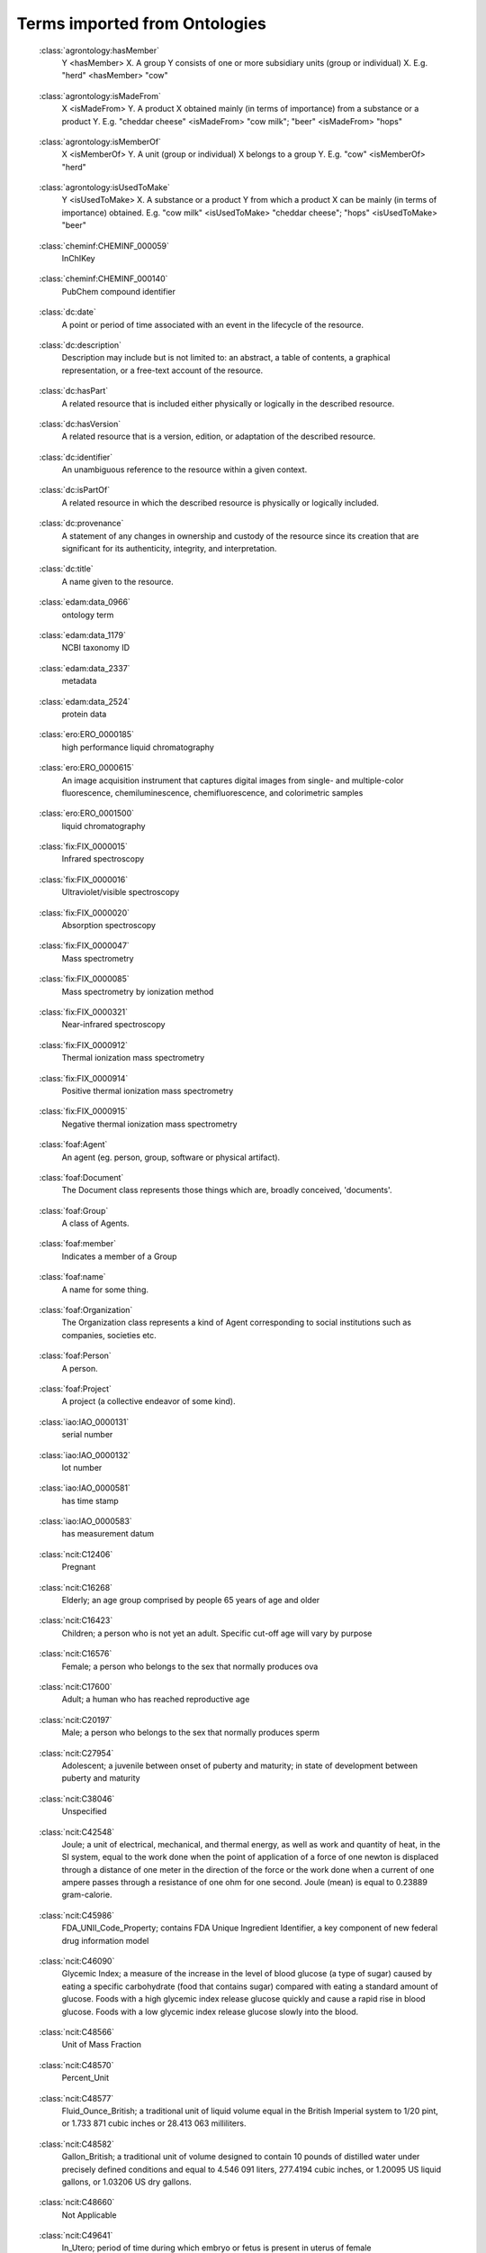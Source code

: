 ﻿
.. _$_11-terms-ontology:

==============================
Terms imported from Ontologies
==============================

.. _terms-agrontology-hasMember:

   :class:`agrontology:hasMember`
     Y <hasMember> X. A group Y consists of one or more subsidiary units (group or individual) X. E.g. "herd" <hasMember> "cow"

.. _terms-agrontology-isMadeFrom:

   :class:`agrontology:isMadeFrom`
     X <isMadeFrom> Y. A product X obtained mainly (in terms of importance) from a substance or a product Y. E.g. "cheddar cheese" <isMadeFrom> "cow milk"; "beer" <isMadeFrom> "hops"

.. _terms-agrontology-isMemberOf:

   :class:`agrontology:isMemberOf`
     X <isMemberOf> Y. A unit (group or individual) X belongs to a group Y. E.g. "cow" <isMemberOf> "herd"

.. _terms-agrontology-isUsedToMake:

   :class:`agrontology:isUsedToMake`
     Y <isUsedToMake> X. A substance or a product Y from which a product X can be mainly (in terms of importance) obtained. E.g. "cow milk" <isUsedToMake> "cheddar cheese"; "hops" <isUsedToMake> "beer"

.. _terms-cheminf-CHEMINF_000059:

   :class:`cheminf:CHEMINF_000059`
     InChIKey

.. _terms-cheminf-CHEMINF_000140:

   :class:`cheminf:CHEMINF_000140`
     PubChem compound identifier

.. _terms-dc-date:

   :class:`dc:date`
     A point or period of time associated with an event in the lifecycle of the resource.

.. _terms-dc-description:

   :class:`dc:description`
     Description may include but is not limited to: an abstract, a table of contents, a graphical representation, or a free-text account of the resource.

.. _terms-dc-hasPart:

   :class:`dc:hasPart`
     A related resource that is included either physically or logically in the described resource.

.. _terms-dc-hasVersion:

   :class:`dc:hasVersion`
     A related resource that is a version, edition, or adaptation of the described resource.

.. _terms-dc-identifier:

   :class:`dc:identifier`
     An unambiguous reference to the resource within a given context.

.. _terms-dc-isPartOf:

   :class:`dc:isPartOf`
     A related resource in which the described resource is physically or logically included.

.. _terms-dc-provenance:

   :class:`dc:provenance`
     A statement of any changes in ownership and custody of the resource since its creation that are significant for its authenticity, integrity, and interpretation.

.. _terms-dc-title:

   :class:`dc:title`
     A name given to the resource.

.. _terms-edam-data_0966:

   :class:`edam:data_0966`
     ontology term

.. _terms-edam-data_1179:

   :class:`edam:data_1179`
     NCBI taxonomy ID

.. _terms-edam-data_2337:

   :class:`edam:data_2337`
     metadata

.. _terms-edam-data_2524:

   :class:`edam:data_2524`
     protein data

.. _terms-ero-ERO_0000185:

   :class:`ero:ERO_0000185`
     high performance liquid chromatography

.. _terms-ero-ERO_0000615:

   :class:`ero:ERO_0000615`
     An image acquisition instrument that captures digital images from single- and multiple-color fluorescence, chemiluminescence, chemifluorescence, and colorimetric samples

.. _terms-ero-ERO_0001500:

   :class:`ero:ERO_0001500`
     liquid chromatography

.. _terms-fix-FIX_0000015:

   :class:`fix:FIX_0000015`
     Infrared spectroscopy

.. _terms-fix-FIX_0000016:

   :class:`fix:FIX_0000016`
     Ultraviolet/visible spectroscopy

.. _terms-fix-FIX_0000020:

   :class:`fix:FIX_0000020`
     Absorption spectroscopy

.. _terms-fix-FIX_0000047:

   :class:`fix:FIX_0000047`
     Mass spectrometry

.. _terms-fix-FIX_0000085:

   :class:`fix:FIX_0000085`
     Mass spectrometry by ionization method

.. _terms-fix-FIX_0000321:

   :class:`fix:FIX_0000321`
     Near-infrared spectroscopy

.. _terms-fix-FIX_0000912:

   :class:`fix:FIX_0000912`
     Thermal ionization mass spectrometry

.. _terms-fix-FIX_0000914:

   :class:`fix:FIX_0000914`
     Positive thermal ionization mass spectrometry

.. _terms-fix-FIX_0000915:

   :class:`fix:FIX_0000915`
     Negative thermal ionization mass spectrometry

.. _terms-foaf-Agent:

   :class:`foaf:Agent`
     An agent (eg. person, group, software or physical artifact).

.. _terms-foaf-Document:

   :class:`foaf:Document`
     The Document class represents those things which are, broadly conceived, 'documents'.

.. _terms-foaf-Group:

   :class:`foaf:Group`
     A class of Agents.

.. _terms-foaf-member:

   :class:`foaf:member`
     Indicates a member of a Group

.. _terms-foaf-name:

   :class:`foaf:name`
     A name for some thing.

.. _terms-foaf-Organization:

   :class:`foaf:Organization`
     The Organization class represents a kind of Agent corresponding to social institutions such as companies, societies etc.

.. _terms-foaf-Person:

   :class:`foaf:Person`
     A person. 

.. _terms-foaf-Project:

   :class:`foaf:Project`
     A project (a collective endeavor of some kind).

.. _terms-iao-IAO_0000131:

   :class:`iao:IAO_0000131`
     serial number

.. _terms-iao-IAO_0000132:

   :class:`iao:IAO_0000132`
     lot number

.. _terms-iao-IAO_0000581:

   :class:`iao:IAO_0000581`
     has time stamp

.. _terms-iao-IAO_0000583:

   :class:`iao:IAO_0000583`
     has measurement datum

.. _terms-ncit-C12406:

   :class:`ncit:C12406`
     Pregnant

.. _terms-ncit-C16268:

   :class:`ncit:C16268`
     Elderly; an age group comprised by people 65 years of age and older

.. _terms-ncit-C16423:

   :class:`ncit:C16423`
     Children; a person who is not yet an adult. Specific cut-off age will vary by purpose

.. _terms-ncit-C16576:

   :class:`ncit:C16576`
     Female; a person who belongs to the sex that normally produces ova

.. _terms-ncit-C17600:

   :class:`ncit:C17600`
     Adult; a human who has reached reproductive age

.. _terms-ncit-C20197:

   :class:`ncit:C20197`
     Male; a person who belongs to the sex that normally produces sperm

.. _terms-ncit-C27954:

   :class:`ncit:C27954`
     Adolescent; a juvenile between onset of puberty and maturity; in state of development between puberty and maturity

.. _terms-ncit-C38046:

   :class:`ncit:C38046`
     Unspecified

.. _terms-ncit-C42548:

   :class:`ncit:C42548`
     Joule; a unit of electrical, mechanical, and thermal energy, as well as work and quantity of heat, in the SI system, equal to the work done when the point of application of a force of one newton is displaced through a distance of one meter in the direction of the force or the work done when a current of one ampere passes through a resistance of one ohm for one second. Joule (mean) is equal to 0.23889 gram-calorie.

.. _terms-ncit-C45986:

   :class:`ncit:C45986`
     FDA_UNII_Code_Property; contains FDA Unique Ingredient Identifier, a key component of new federal drug information model

.. _terms-ncit-C46090:

   :class:`ncit:C46090`
     Glycemic Index; a measure of the increase in the level of blood glucose (a type of sugar) caused by eating a specific carbohydrate (food that contains sugar) compared with eating a standard amount of glucose. Foods with a high glycemic index release glucose quickly and cause a rapid rise in blood glucose. Foods with a low glycemic index release glucose slowly into the blood.

.. _terms-ncit-C48566:

   :class:`ncit:C48566`
     Unit of Mass Fraction

.. _terms-ncit-C48570:

   :class:`ncit:C48570`
     Percent_Unit

.. _terms-ncit-C48577:

   :class:`ncit:C48577`
     Fluid_Ounce_British; a traditional unit of liquid volume equal in the British Imperial system to 1/20 pint, or 1.733 871 cubic inches or 28.413 063 milliliters.

.. _terms-ncit-C48582:

   :class:`ncit:C48582`
     Gallon_British; a traditional unit of volume designed to contain 10 pounds of distilled water under precisely defined conditions and equal to 4.546 091 liters, 277.4194 cubic inches, or 1.20095 US liquid gallons, or 1.03206 US dry gallons.

.. _terms-ncit-C48660:

   :class:`ncit:C48660`
     Not Applicable

.. _terms-ncit-C49641:

   :class:`ncit:C49641`
     In_Utero; period of time during which embryo or fetus is present in uterus of female

.. _terms-ncit-C49643:

   :class:`ncit:C49643`
     Infant_and_Toddler; a person from 28 days to 23 months of age

.. _terms-ncit-C49683:

   :class:`ncit:C49683`
     Children_Two_Through_Eleven_Years_Old; a person from 2 years to 11 years of age

.. _terms-ncit-C49685:

   :class:`ncit:C49685`
     Adult_Eighteen_Through_Sixty-five_Years_Old; a person from 18 years to 65 years

.. _terms-ncit-C53269:

   :class:`ncit:C53269`
     No Information Available

.. _terms-ncit-C54352:

   :class:`ncit:C54352`
     Limited Information

.. _terms-ncit-C63923:

   :class:`ncit:C63923`
     FDA_UNII_Code_Terminology; terminology that includes terms pertaining unique ingredient identifiers (UNIIs) for substances in drugs, biologics, foods, and devices

.. _terms-ncit-C64343:

   :class:`ncit:C64343`
     No Code Available

.. _terms-ncit-C67193:

   :class:`ncit:C67193`
     Calorie; a non-SI unit of energy defined as amount of heat required to raise the temperature of one gram of pure water by one degree Celsius under standard conditions (the specific heat of the water at 3.98, 14.5, or 19.5 degrees Celsius and the constant pressure of 101.325 kPa or one atm being defined as unity), equal to approximately 4.184 Joule.

.. _terms-ncit-C67194:

   :class:`ncit:C67194`
     Kilocalorie; a non-SI unit of energy defined as the amount of heat required to raise the temperature of one kilogram of pure water by one degree Celsius under standard conditions (the specific heat of the water at 15 degrees Celsius and the constant pressure of 101.325 kPa or one atm being defined as unity), equal to approximately 4.1855 kJ. It is also is used by nutritionists in measuring the energy-producing potential of food as a unit of potential energy contained by a substance, which can be liberated when the material is oxidized, usually by combustion in the presence of oxygen.

.. _terms-ncit-C67391:

   :class:`ncit:C67391`
     Unit of Number Concentration

.. _terms-ncit-C67396:

   :class:`ncit:C67396`
     Microgram_per_Kilogram

.. _terms-ncit-C67401:

   :class:`ncit:C67401`
     Milligram_per_Kilogram

.. _terms-ncit-C67436:

   :class:`ncit:C67436`
     Retinol_Equivalent; an arbitrary unit for measurement of a vitamin A activity of provitamin A carotenoids (such as carotenes, xanthophylls, and compounds that arise from rearrangement of carotene I skeleton) in a mixed diet. The concept of the retinol equivalent (RE) is established for the following relationships among food sources of the vitamin A: one microgram of all-trans retinol is equal to one RE, one microgram of beta-carotene is equal to 0.167 RE, and one microgram of other pro-vitamin A carotenoids is equal to 0.084 RE.

.. _terms-ncit-C67438:

   :class:`ncit:C67438`
     Retinol_Activity_Equivalent; an arbitrary unit for measurement of the bioefficacy of ingested provitamin A carotenoids introduced by the U.S. Institute of Medicine (IOM).

.. _terms-ncit-C68511:

   :class:`ncit:C68511`
     Dietary_Folate_Equivalent; to describe the Recommended Dietary Allowance of folate; the term accounts for the easier absorption of folate in supplements and fortified foods as compared with the absorption of folic acid found naturally in foods. One Dietary Folate Equivalent (DFE) = 1 microgram food folate = 0.6 microgram folic acid from supplements and fortified food.

.. _terms-ncit-C68545:

   :class:`ncit:C68545`
     Food_Energy_in_Kilocalories

.. _terms-ncit-C68546:

   :class:`ncit:C68546`
     Food_Energy_in_Kilojoules

.. _terms-ncit-C68547:

   :class:`ncit:C68547`
     Kilojoule; a SI unit of energy equal to 10E3 joules

.. _terms-ncit-C68550:

   :class:`ncit:C68550`
     INFOODS_Property; assigned by International Network of Food Data Systems

.. _terms-ncit-C68551:

   :class:`ncit:C68551`
     USDA_ID_Property; numeric ID assignment by United States Department of Agriculture

.. _terms-ncit-C68555:

   :class:`ncit:C68555`
     Recommended_Intake_Property

.. _terms-ncit-C69062:

   :class:`ncit:C69062`
     Not Used

.. _terms-ncit-C69103:

   :class:`ncit:C69103`
     Half_Gallon; a unit of volume equal to 1/2 gallon

.. _terms-ncit-C69104:

   :class:`ncit:C69104`
     Gram_per_Kilogram

.. _terms-ncit-C69105:

   :class:`ncit:C69105`
     Half_Liter; a non-SI unit of volume equal to 0.5 cubic decimeter, or 500 cubic centimeters

.. _terms-ncit-C69113:

   :class:`ncit:C69113`
     Half_Pint; a non-SI unit of volume equal to 8 fluid ounces or 0.2365 liter

.. _terms-ncit-C69114:

   :class:`ncit:C69114`
     Pint_British; a traditional unit of volume equal to 20 British fluid ounces, 34.678 cubic inches or approximately 568.261 milliliters

.. _terms-ncit-C69115:

   :class:`ncit:C69115`
     Dry_Peck_British; a traditional (non-SI) unit of volume equal to two British gallons, or approximately 9.09218 liters

.. _terms-ncit-C69116:

   :class:`ncit:C69116`
     Dry_Pint_US; a traditional (non-SI) unit of volume equal to 1/8 dry US gallon, or approximately 0.550611 liter

.. _terms-ncit-C69118:

   :class:`ncit:C69118`
     Quart_Dry_US; a unit of volume in US customary measure system for dry volumes equal to 67.201 cubic inches, or approximately 1.101 221 liters

.. _terms-ncit-C69119:

   :class:`ncit:C69119`
     Quart_British; a unit of dry and liquid volumes in British Imperial Measurement System equal to 69.354 cubic inches, 40 fluid ounces, or 1.136 5225 liters

.. _terms-ncit-C69157:

   :class:`ncit:C69157`
     Calorie_Unit; a non-SI unit of energy or heat variously defined based on different conditions under which it is measured and the context of its use

.. _terms-ncit-C70453:

   :class:`ncit:C70453`
     Gram_per_Gram

.. _terms-ncit-C70544:

   :class:`ncit:C70544`
     US_Recommended_Intake_Property

.. _terms-ncit-C73565:

   :class:`ncit:C73565`
     Lactose_Unit; a unit of measurement for the activity of lactase enzyme which is expressed as the amount of enzyme that hydrolyzes one microequivalent (µEq) of galactosidic linkage per one minute at a pH of 4.5 and at 37 degrees Celsius

.. _terms-ncit-C73600:

   :class:`ncit:C73600`
     Structured_Product_Labeling_Business_Operation_Terminology; about business operations concerned with product development, manufacturing, and marketing in SPL documents

.. _terms-ncit-C73737:

   :class:`ncit:C73737`
     Milliequivalent_per_Milliliter

.. _terms-ncit-C77606:

   :class:`ncit:C77606`
     Unit_per_Gram

.. _terms-ncit-C77607:

   :class:`ncit:C77607`
     Unit_per_Milliliter

.. _terms-ncit-C82463:

   :class:`ncit:C82463`
     Lactating

.. _terms-ncit-C82464:

   :class:`ncit:C82464`
     Not_Lactating

.. _terms-ncit-C82475:

   :class:`ncit:C82475`
     Not_Pregnant

.. _terms-ncit-C85405:

   :class:`ncit:C85405`
     School_Age_Child; a child between ages of five and twelve years

.. _terms-ncit-C87300:

   :class:`ncit:C87300`
     Structured_Product_Labeling_Unit_of_Presentation_Terminology; about dosage form, package type, and unit of measurement terms used in drug establishment registration and drug listing

.. _terms-ncit-C89342:

   :class:`ncit:C89342`
     Toddler; a child that is approximately between 12 and 18 months of age

.. _terms-ncit-C91107:

   :class:`ncit:C91107`
     Young_Adult; generally covers age range of 20-40

.. _terms-ncit-C91108:

   :class:`ncit:C91108`
     Middle_Adult; approximately 40-60 years of age

.. _terms-ncit-C98758:

   :class:`ncit:C98758`
     Million per Gram

.. _terms-obi-OBI_0000485:

   :class:`obi:OBI_0000485`
     chromatography instrument

.. _terms-obi-OBI_0000603:

   :class:`obi:OBI_0000603`
     liquid chromatography column

.. _terms-obi-OBI_0000637:

   :class:`obi:OBI_0000637`
     gas chromatography detector

.. _terms-owl-All Different:

   :class:`owl:All Different`
     Dependency between different (i.e. unique) OWL Individuals typed by the same OWL Class.

.. _terms-owl-Annotation:

   :class:`owl:Annotation`
     Annotation Property definition.

.. _terms-owl-Backward Compatible With:

   :class:`owl:Backward Compatible With`
     Dependency between an OWL Ontology and another that it's backward compatible with.

.. _terms-owl-Class:

   :class:`owl:Class`
     Describes an instantiable entity with properties and semantic meaning.

.. _terms-owl-Complement Of:

   :class:`owl:Complement Of`
     Dependency between an OWL Class and its complement (or opposite).

.. _terms-owl-Data Range:

   :class:`owl:Data Range`
     Defines a collection of values for an OWL Property.

.. _terms-owl-Datatype Property:

   :class:`owl:Datatype Property`
     Datatype Property definition.

.. _terms-owl-Different From:

   :class:`owl:Different From`
     Dependency between two semantically different OWL Individuals typed by the same OWL Class.

.. _terms-owl-Disjoint With:

   :class:`owl:Disjoint With`
     Dependency between two OWL Classes that have no common individuals.

.. _terms-owl-Domain:

   :class:`owl:Domain`
     Specifies the OWL Classes that apply the specified OWL Property (Annotation, Datatype or Object Property).

.. _terms-owl-Enumerated Class:

   :class:`owl:Enumerated Class`
     Defines an OWL Class extension defined by any one of the range of the allowed OWL Individuals.

.. _terms-owl-Equivalent Class:

   :class:`owl:Equivalent Class`
     Dependency between two equivalent OWL Classes.

.. _terms-owl-Equivalent Property:

   :class:`owl:Equivalent Property`
     Dependency between two equivalent OWL Property elements.

.. _terms-owl-Imports:

   :class:`owl:Imports`
     Enables an OWL ontology to reference another OWL Ontology.

.. _terms-owl-Incompatible With:

   :class:`owl:Incompatible With`
     Dependency between an OWL Ontology and another that it is incompatible with.

.. _terms-owl-Individual:

   :class:`owl:Individual`
     Instance of an OWL Class which defines an individual fact.

.. _terms-owl-Intersection Of:

   :class:`owl:Intersection Of`
     Dependency between an OWL Class and others it also specializes.

.. _terms-owl-Inverse Of:

   :class:`owl:Inverse Of`
     Association, between two opposing, but related OWL Property elements.

.. _terms-owl-Object Property:

   :class:`owl:Object Property`
     Object Property definition.

.. _terms-owl-Ontology Property:

   :class:`owl:Ontology Property`
     Dependency, representing a property defined on the OWL Ontology.

.. _terms-owl-Prior Version:

   :class:`owl:Prior Version`
     Dependency between an OWL Ontology and its predecessor.

.. _terms-owl-Range:

   :class:`owl:Range`
     Specifies the OWL Class with the value type applicable to the specified OWL Property (Annotation, Datatype or Object Property).

.. _terms-owl-Restriction:

   :class:`owl:Restriction`
     Defines an OWL Class extension as restricted by the specified property and its allowable values.

.. _terms-owl-Same As:

   :class:`owl:Same As`
     Dependency between two semantically identical OWL Individuals typed by the same OWL Class.

.. _terms-owl-Singleton:

   :class:`owl:Singleton`
     Class for a specific OWL Individual.

.. _terms-owl-Sub Property Of:

   :class:`owl:Sub Property Of`
     Generalization between two OWL Property elements.

.. _terms-owl-Subclass Of:

   :class:`owl:Subclass Of`
     Generalization between two OWL Class elements.

.. _terms-owl-Union Of:

   :class:`owl:Union Of`
     Dependency between a general OWL Class and others that distinctly specialize it.

.. _terms-owl-Value:

   :class:`owl:Value`
     Association, defining an OWL Property and value between OWL Classes.

.. _terms-prov-activity:

   :class:`prov:activity`
     Term indicates meaning

.. _terms-prov-Association:

   :class:`prov:Association`
     Term indicates meaning

.. _terms-prov-Plan:

   :class:`prov:Plan`
     Term indicates meaning

.. _terms-prov-Role:

   :class:`prov:Role`
     Term indicates meaning

.. _terms-prov-Usage:

   :class:`prov:Usage`
     Term indicates meaning

.. _terms-pto-TO_0000071:

   :class:`pto:TO_0000071`
     anthocyanin content

.. _terms-pto-TO_0000274:

   :class:`pto:TO_0000274`
     floret anatomy and morphology trait

.. _terms-pto-TO_0000289:

   :class:`pto:TO_0000289`
     carotene content

.. _terms-pto-TO_0000301:

   :class:`pto:TO_0000301`
     xanthophyll content

.. _terms-pto-TO_0000333:

   :class:`pto:TO_0000333`
     sugar content

.. _terms-pto-TO_0000372:

   :class:`pto:TO_0000372`
     amylose to amylopectin ratio

.. _terms-pto-TO_0000374:

   :class:`pto:TO_0000374`
     breakdown viscosity

.. _terms-pto-TO_0000376:

   :class:`pto:TO_0000376`
     consistency viscosity

.. _terms-pto-TO_0000377:

   :class:`pto:TO_0000377`
     cooked grain elongation

.. _terms-pto-TO_0000379:

   :class:`pto:TO_0000379`
     cool paste viscosity

.. _terms-pto-TO_0000408:

   :class:`pto:TO_0000408`
     hot paste viscosity

.. _terms-pto-TO_0000409:

   :class:`pto:TO_0000409`
     peak viscosity

.. _terms-pto-TO_0000412:

   :class:`pto:TO_0000412`
     setback viscosity

.. _terms-pto-TO_0000537:

   :class:`pto:TO_0000537`
     flower color

.. _terms-pto-TO_0000602:

   :class:`pto:TO_0000602`
     total fat content

.. _terms-pto-TO_0000611:

   :class:`pto:TO_0000611`
     malt-extract percentage

.. _terms-pto-TO_0000635:

   :class:`pto:TO_0000635`
     popping expansion volume

.. _terms-pto-TO_0000651:

   :class:`pto:TO_0000651`
     flour color

.. _terms-pto-TO_0000698:

   :class:`pto:TO_0000698`
     starchiness

.. _terms-pto-TO_0000858:

   :class:`pto:TO_0000858`
     flower diameter

.. _terms-pto-TO_0000859:

   :class:`pto:TO_0000859`
     flower shape

.. _terms-pto-TO_0000860:

   :class:`pto:TO_0000860`
     flower length

.. _terms-pto-TO_0000881:

   :class:`pto:TO_0000881`
     flower type

.. _terms-pto-TO_0002646:

   :class:`pto:TO_0002646`
     flour particle size

.. _terms-pto-TO_0002697:

   :class:`pto:TO_0002697`
     cyclic carotene content

.. _terms-pto-TO_0002698:

   :class:`pto:TO_0002698`
     acyclic carotene content

.. _terms-pto-TO_0002736:

   :class:`pto:TO_0002736`
     flower number

.. _terms-pto-TO_0005001:

   :class:`pto:TO_0005001`
     linoleic acid content

.. _terms-pto-TO_0005002:

   :class:`pto:TO_0005002`
     oleic acid content

.. _terms-pto-TO_0005003:

   :class:`pto:TO_0005003`
     stearic acid content

.. _terms-pto-TO_0005004:

   :class:`pto:TO_0005004`
     omega-3 fatty acid content

.. _terms-pto-TO_0006008:

   :class:`pto:TO_0006008`
     carbohydrate derivative content

.. _terms-pto-TO_0020068:

   :class:`pto:TO_0020068`
     beta-glucan content

.. _terms-qb-MeasureProperty:

   :class:`qb:MeasureProperty`
     class of component properties which represent measured value of phenomenon being observed

.. _terms-qb-measureType:

   :class:`qb:measureType`
     generic measure dimension, value of this dimension indicates which measure is being given by observation

.. _terms-rdf-Blank Node:

   :class:`rdf:Blank Node`
     Represents a uniquely identifiable internal resource.

.. _terms-rdf-Class:

   :class:`rdf:Class`
     Representing an RDF Class, which describes an instantiable resource with properties.

.. _terms-rdf-Comment:

   :class:`rdf:Comment`
     Comment element.

.. _terms-rdf-Datatype:

   :class:`rdf:Datatype`
     Representing an RDF Datatype definition.

.. _terms-rdf-Domain:

   :class:`rdf:Domain`
     Association that specifies the RDF Classes that apply the specified RDF Property.

.. _terms-rdf-Global:

   :class:`rdf:Global`
     Representing a global RDF Property definition.

.. _terms-rdf-Graph:

   :class:`rdf:Graph`
     Represents a set of RDF subject and object triples within the RDF Document.

.. _terms-rdf-Is Defined By:

   :class:`rdf:Is Defined By`
     Dependency between a RDF Resource and another that defines it.

.. _terms-rdf-Property:

   :class:`rdf:Property`
     Representing an RDF Property definition.

.. _terms-rdf-Range:

   :class:`rdf:Range`
     Association that specifies the RDF Class with the value type applicable to the specified RDF Property.

.. _terms-rdf-Reifies:

   :class:`rdf:Reifies`
     Dependency between a RDF Resource and another that it reifies.

.. _terms-rdf-Resource:

   :class:`rdf:Resource`
     Represents a uniquely identifiable general resource.

.. _terms-rdf-See Also:

   :class:`rdf:See Also`
     Dependency between a RDF Resource and another that contains more information about it.

.. _terms-rdf-Sub Property Of:

   :class:`rdf:Sub Property Of`
     Generalization between two RDF Property elements.

.. _terms-rdf-Subclass Of:

   :class:`rdf:Subclass Of`
     Generalization between two RDF Class elements.

.. _terms-rdf-URI Reference Node:

   :class:`rdf:URI Reference Node`
     Represents a uniquely identifiable external resource.

.. _terms-ro-RO_0000056:

   :class:`ro:RO_0000056`
     participates in

.. _terms-ro-RO_0000081:

   :class:`ro:RO_0000081`
     role of

.. _terms-ro-RO_0000087:

   :class:`ro:RO_0000087`
     has role

.. _terms-ro-RO_0001000:

   :class:`ro:RO_0001000`
     derives from

.. _terms-ro-RO_0001001:

   :class:`ro:RO_0001001`
     derives into

.. _terms-schema-Code:

   :class:`schema:Code`
     add detail such as property=schema:targetProduct

.. _terms-schema-Dataset:

   :class:`schema:Dataset`
     add detail such as property=schema:catalog

.. _terms-schema-Demand:

   :class:`schema:Demand`
     add detail such as property=schema:gtin8

.. _terms-schema-DietarySupplement:

   :class:`schema:DietarySupplement`
     Add detail such as property=schema:manufacturer

     Add detail such as property=schema:targetPopulation

.. _terms-schema-Drug:

   :class:`schema:Drug`
     add detail such as property=schema:foodWarning

.. _terms-schema-IndividualProduct:

   :class:`schema:IndividualProduct`
     add detail such as property=schema:serialNumber

.. _terms-schema-NutritionalInformation:

   :class:`schema:NutritionalInformation`
     Add detail such as property=schema:servingSize

     Add detail such as property=schema:sodiumContent

.. _terms-schema-Product:

   :class:`schema:Product`
     add detail such as property=schema:releaseDate

.. _terms-skos-broader:

   :class:`skos:broader`
     Relates a concept to a concept that is more general in meaning.

.. _terms-skos-changeNote:

   :class:`skos:changeNote`
     A note about a modification to a concept.

.. _terms-skos-Concept:

   :class:`skos:Concept`
     A SKOS concept can be viewed as an idea or notion; a unit of thought. However, what constitutes a unit of thought is subjective, and this definition is meant to be suggestive, rather than restrictive.

.. _terms-skos-definition:

   :class:`skos:definition`
     A statement or formal explanation of the meaning of a concept.

.. _terms-skos-hasTopConcept:

   :class:`skos:hasTopConcept`
     Relates, by convention, a concept scheme to a concept which is topmost in the broader/narrower concept hierarchies for that scheme, providing an entry point to these hierarchies.

.. _terms-skos-narrower:

   :class:`skos:narrower`
     Relates a concept to a concept that is more specific in meaning.

.. _terms-skos-prefLabel:

   :class:`skos:prefLabel`
     A preferred lexical label for a resource.

.. _terms-skos-related:

   :class:`skos:related`
     Relates a concept to a concept with which there is an associative semantic relationship.

.. _terms-skos-scopeNote:

   :class:`skos:scopeNote`
     A note that helps to clarify the meaning and/or the use of a concept

.. _terms-to-after:

   :class:`to:after`
     Term indicates meaning

.. _terms-to-before:

   :class:`to:before`
     Term indicates meaning

.. _terms-to-days:

   :class:`to:days`
     Term indicates meaning

.. _terms-to-duration:

   :class:`to:duration`
     Term indicates meaning

.. _terms-to-hasDurationDescription:

   :class:`to:hasDurationDescription`
     Term indicates meaning

.. _terms-to-intervalEquals:

   :class:`to:intervalEquals`
     Term indicates meaning

.. _terms-uo-UO_0000021:

   :class:`uo:UO_0000021`
     gram

.. _terms-uo-UO_0000022:

   :class:`uo:UO_0000022`
     milligram

.. _terms-uo-UO_0000027:

   :class:`uo:UO_0000027`
     degree Celsius

.. _terms-uo-UO_0000051:

   :class:`uo:UO_0000051`
     concentration unit

.. _terms-uo-UO_0000052:

   :class:`uo:UO_0000052`
     mass density unit

.. _terms-uo-UO_0000112:

   :class:`uo:UO_0000112`
     joule

.. _terms-uo-UO_0000195:

   :class:`uo:UO_0000195`
     degree Fahrenheit

.. _terms-uo-UO_0000196:

   :class:`uo:UO_0000196`
     pH

.. _terms-uo-UO_0000273:

   :class:`uo:UO_0000273`
     milligram per liter

.. _terms-langual-G0004:

   :class:`langual:G0004`
     Cooked by Dry Heat

.. _terms-langual-G0005:

   :class:`langual:G0005`
     Baked or Roasted

.. _terms-langual-G0006:

   :class:`langual:G0006`
     Broiled or Grilled

.. _terms-langual-G0007:

   :class:`langual:G0007`
     Charcoal Broiled

.. _terms-langual-G0008:

   :class:`langual:G0008`
     Griddled

.. _terms-langual-G0009:

   :class:`langual:G0009`
     Popped

.. _terms-langual-G0010:

   :class:`langual:G0010`
     Toasted

.. _terms-langual-G0011:

   :class:`langual:G0011`
     Cooked by Microwave

.. _terms-langual-G0012:

   :class:`langual:G0012`
     Cooked by Moist Heat

.. _terms-langual-G0013:

   :class:`langual:G0013`
     Cooked in Water or Water-Based Liquid

.. _terms-langual-G0014:

   :class:`langual:G0014`
     Boiled

.. _terms-langual-G0015:

   :class:`langual:G0015`
     Boiled and Drained

.. _terms-langual-G0016:

   :class:`langual:G0016`
     Boiled in Large Amount Of Liquid

.. _terms-langual-G0017:

   :class:`langual:G0017`
     Boiled in Small Amount Of Liquid

.. _terms-langual-G0018:

   :class:`langual:G0018`
     Boiled and Undrained

.. _terms-langual-G0019:

   :class:`langual:G0019`
     Braised

.. _terms-langual-G0020:

   :class:`langual:G0020`
     Simmered, Poached or Stewed

.. _terms-langual-G0021:

   :class:`langual:G0021`
     Cooked in Steam

.. _terms-langual-G0022:

   :class:`langual:G0022`
     Steamed with Pressure

.. _terms-langual-G0023:

   :class:`langual:G0023`
     Steamed without Pressure

.. _terms-langual-G0024:

   :class:`langual:G0024`
     Cooked with Fat or Oil

.. _terms-langual-G0025:

   :class:`langual:G0025`
     Cooked with Added Fat or Oil

.. _terms-langual-G0026:

   :class:`langual:G0026`
     Cooked in Small Amount Of Fat or Oil

.. _terms-langual-G0027:

   :class:`langual:G0027`
     Sauteed

.. _terms-langual-G0028:

   :class:`langual:G0028`
     Stir-Fried

.. _terms-langual-G0029:

   :class:`langual:G0029`
     Deep-Fried

.. _terms-langual-G0030:

   :class:`langual:G0030`
     Cooked with Inherent Fat or Oil

.. _terms-langual-G0031:

   :class:`langual:G0031`
     Cooked in Container Immersed in Water or Steam

.. _terms-langual-G0032:

   :class:`langual:G0032`
     Method Of Heating Container

.. _terms-langual-G0033:

   :class:`langual:G0033`
     Cooked in Double Boiler

.. _terms-langual-G0034:

   :class:`langual:G0034`
     Cooked in Water Bath

.. _terms-langual-G0035:

   :class:`langual:G0035`
     Shallow Fried

.. _terms-langual-G0036:

   :class:`langual:G0036`
     Steeped

.. _terms-langual-G0037:

   :class:`langual:G0037`
     Reheated

.. _terms-langual-G0038:

   :class:`langual:G0038`
     Reheated by Microwave

.. _terms-langual-G0039:

   :class:`langual:G0039`
     Reheated by Dry Heat

.. _terms-langual-G0040:

   :class:`langual:G0040`
     Reheated by Boil-In-Bag

.. _terms-langual-G0041:

   :class:`langual:G0041`
     Reheated in Pan or Cooking Utensil

.. _terms-langual-G0042:

   :class:`langual:G0042`
     Scalded or Blanched

.. _terms-langual-G0043:

   :class:`langual:G0043`
     Double Steamed

.. _terms-langual-G0044:

   :class:`langual:G0044`
     Rotisserie

.. _terms-langual-G0045:

   :class:`langual:G0045`
     Seared

.. _terms-langual-G0046:

   :class:`langual:G0046`
     Blind Baked

.. _terms-langual-G0047:

   :class:`langual:G0047`
     Pressure Fried

